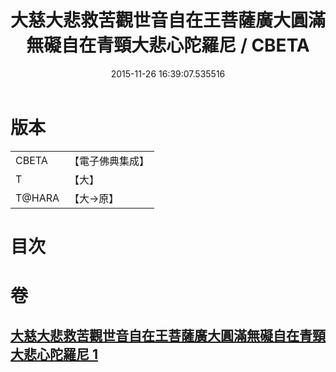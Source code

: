 #+TITLE: 大慈大悲救苦觀世音自在王菩薩廣大圓滿無礙自在青頸大悲心陀羅尼 / CBETA
#+DATE: 2015-11-26 16:39:07.535516
* 版本
 |     CBETA|【電子佛典集成】|
 |         T|【大】     |
 |    T@HARA|【大→原】   |

* 目次
* 卷
** [[file:KR6j0324_001.txt][大慈大悲救苦觀世音自在王菩薩廣大圓滿無礙自在青頸大悲心陀羅尼 1]]
